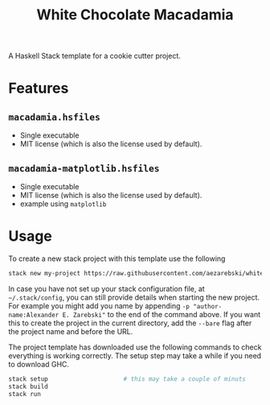 #+title: White Chocolate Macadamia

A Haskell Stack template for a cookie cutter project.

* Features

** =macadamia.hsfiles=

- Single executable
- MIT license (which is also the license used by default).

** =macadamia-matplotlib.hsfiles=

- Single executable
- MIT license (which is also the license used by default).
- example using =matplotlib=

* Usage 

To create a new stack project with this template use the following

#+begin_src sh
stack new my-project https://raw.githubusercontent.com/aezarebski/white-chocolate-macadamia/main/macadamia.hsfiles
#+end_src

In case you have not set up your stack configuration file, at =~/.stack/config=,
you can still provide details when starting the new project. For example you
might add you name by appending =-p "author-name:Alexander E. Zarebski"= to the
end of the command above. If you want this to create the project in the current
directory, add the =--bare= flag after the project name and before the URL.

The project template has downloaded use the following commands to check
everything is working correctly. The setup step may take a while if you need to
download GHC.

#+begin_src sh
stack setup                     # this may take a couple of minuts
stack build
stack run
#+end_src
